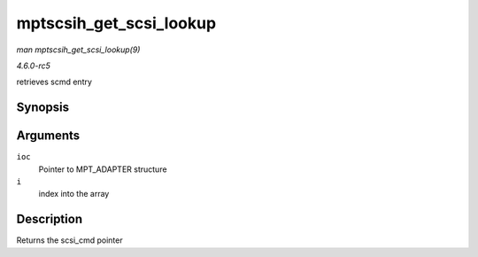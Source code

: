 .. -*- coding: utf-8; mode: rst -*-

.. _API-mptscsih-get-scsi-lookup:

========================
mptscsih_get_scsi_lookup
========================

*man mptscsih_get_scsi_lookup(9)*

*4.6.0-rc5*

retrieves scmd entry


Synopsis
========

.. c:function:: struct scsi_cmnd * mptscsih_get_scsi_lookup( MPT_ADAPTER * ioc, int i )

Arguments
=========

``ioc``
    Pointer to MPT_ADAPTER structure

``i``
    index into the array


Description
===========

Returns the scsi_cmd pointer


.. ------------------------------------------------------------------------------
.. This file was automatically converted from DocBook-XML with the dbxml
.. library (https://github.com/return42/sphkerneldoc). The origin XML comes
.. from the linux kernel, refer to:
..
.. * https://github.com/torvalds/linux/tree/master/Documentation/DocBook
.. ------------------------------------------------------------------------------
